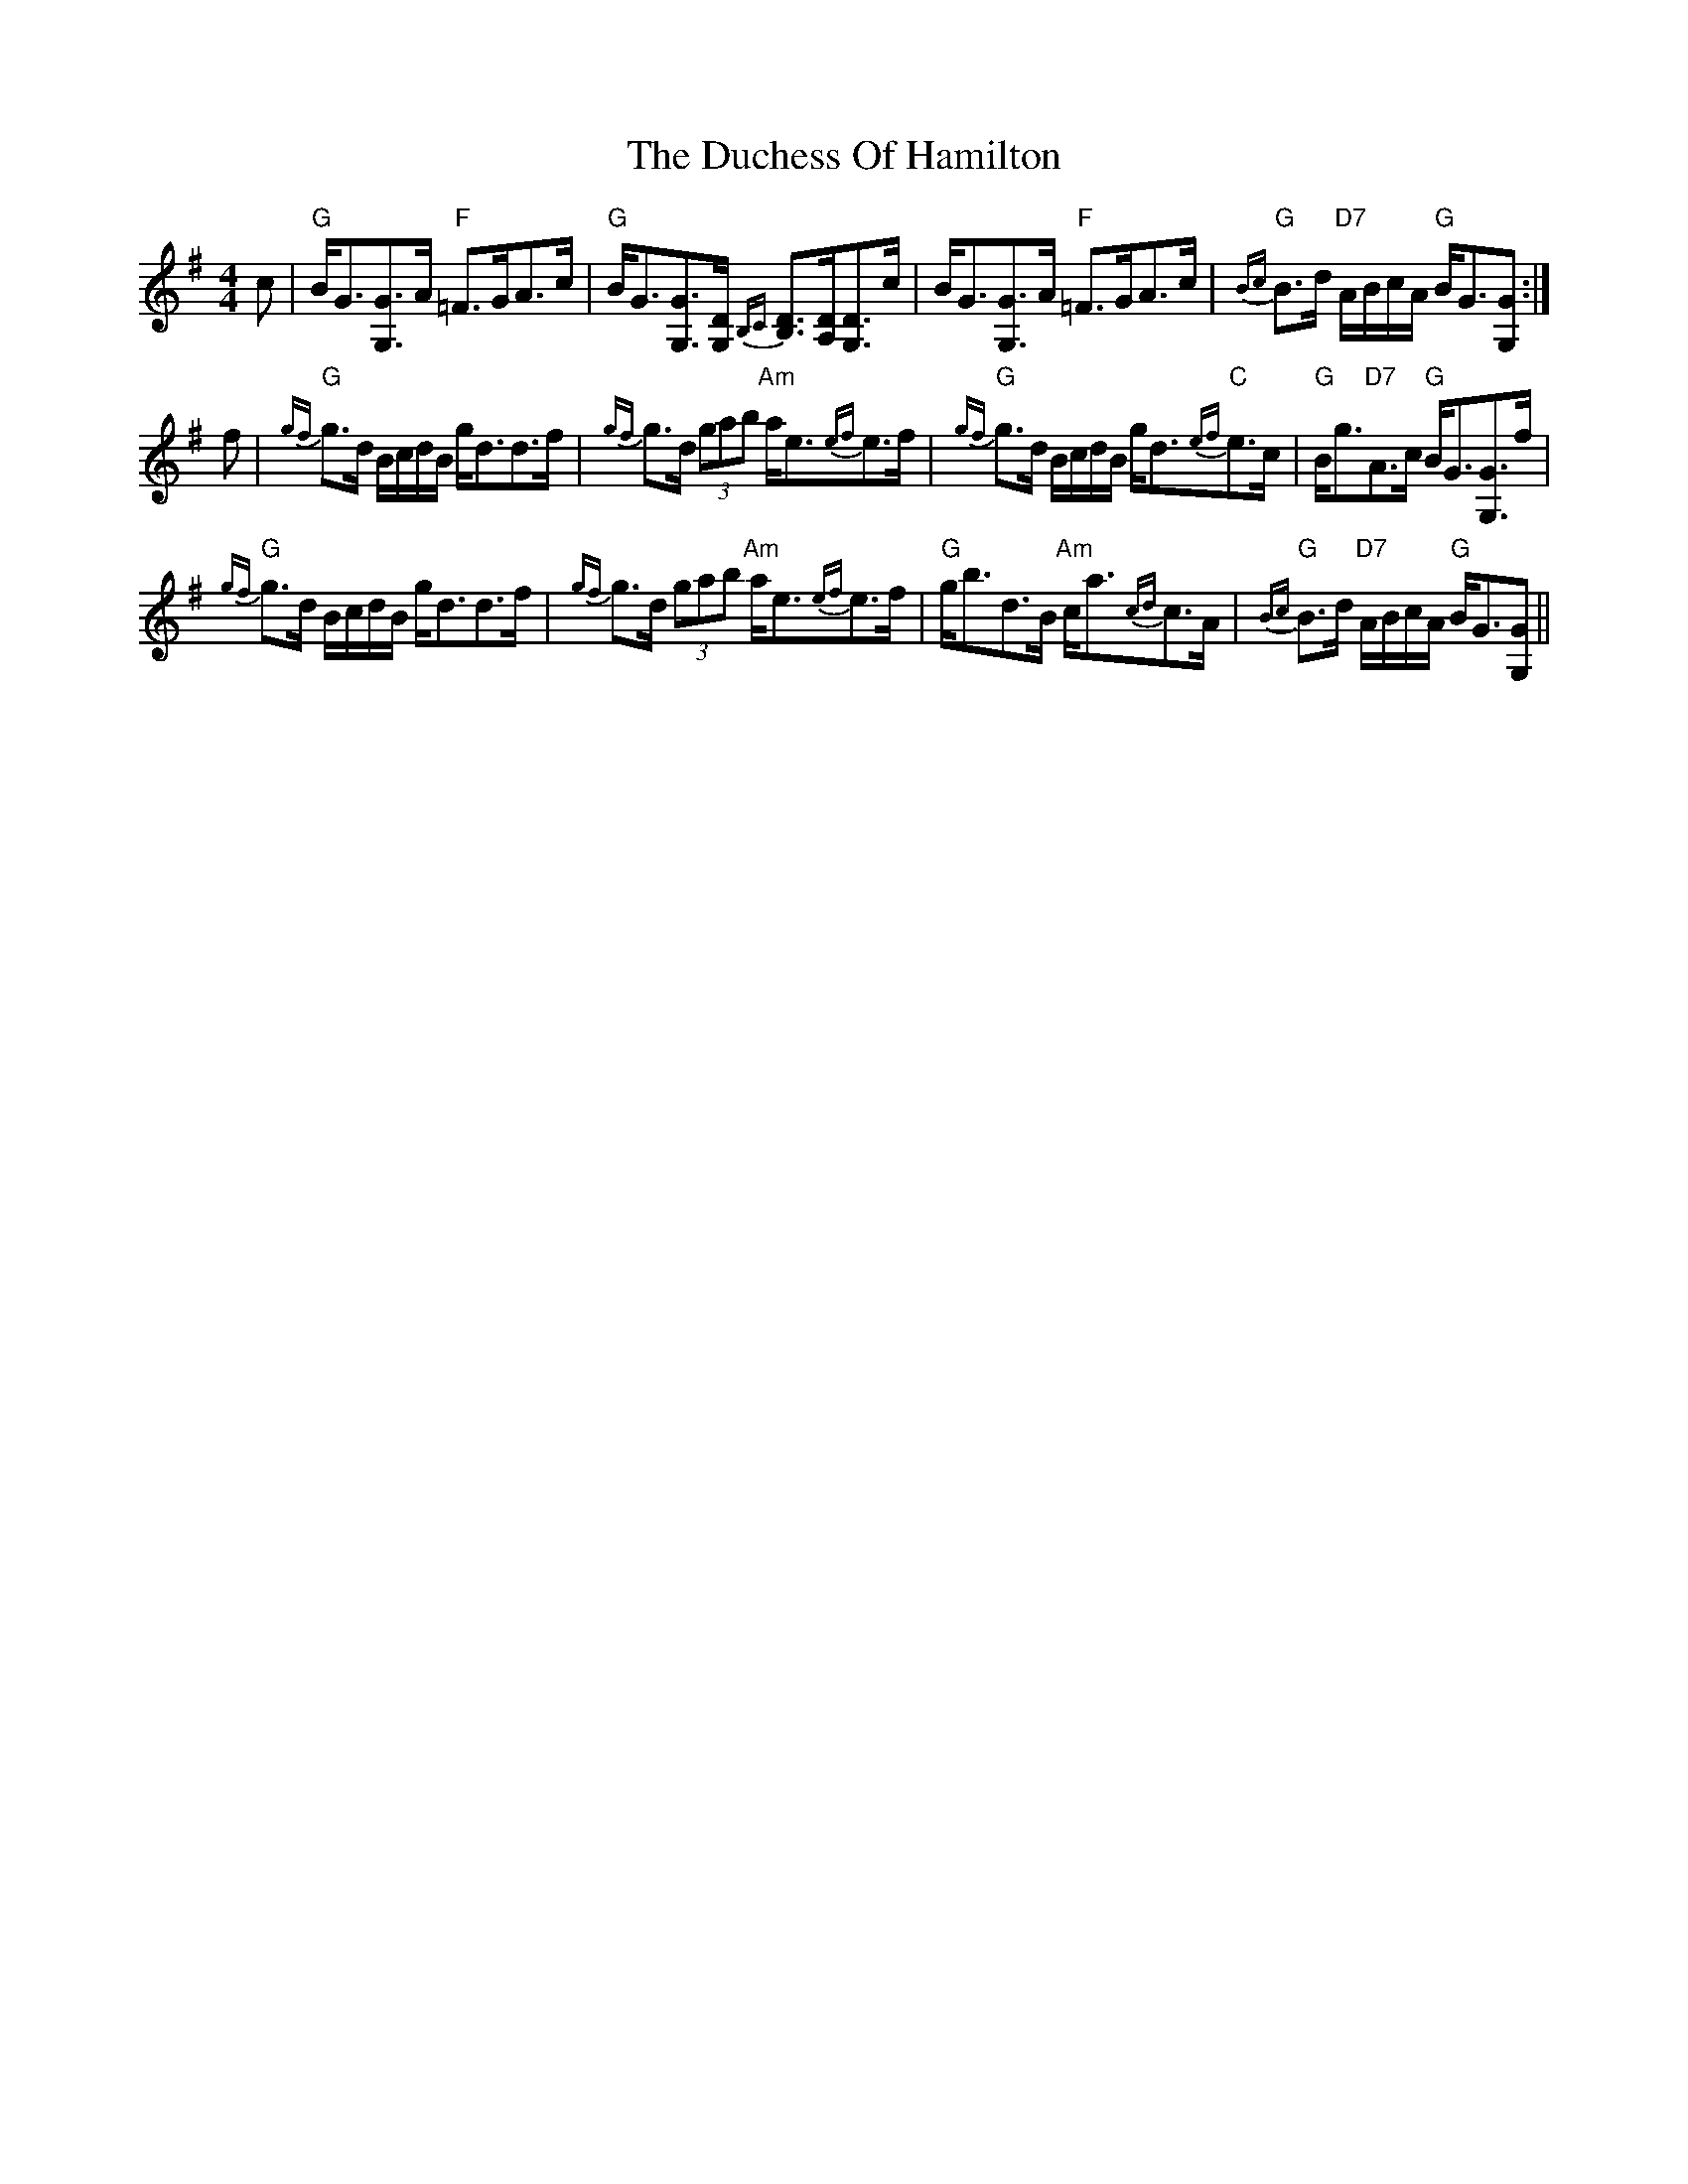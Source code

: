 X: 11069
T: Duchess Of Hamilton, The
R: strathspey
M: 4/4
K: Gmajor
c|"G"B<G[G3/2G,3/2]A/ "F"=F>GA>c|"G"B<G[G3/2G,3/2][D/G,/] {B,C}[B,3/2D3/2][A,/D/][G,3/2D3/2]c/|B<G[G3/2G,3/2]A/ "F"=F>GA>c|"G"{Bc}B>d "D7"A/B/c/A/ "G"B<G[GG,]:|
f|"G"{gf}g>d B/c/d/B/ g<dd>f|{gf}g>d (3gab "Am"a<e{ef}e>f|"G"{gf}g>d B/c/d/B/ g<d"C"{ef}e>c|"G"B<g"D7"A>c "G"B<G[G3/2G,3/2]f/|
"G"{gf}g>d B/c/d/B/ g<dd>f|{gf}g>d (3gab "Am"a<e{ef}e>f|"G"g<bd>B "Am"c<a{cd}c>A|"G"{Bc}B>d "D7"A/B/c/A/ "G"B<G[GG,]||

